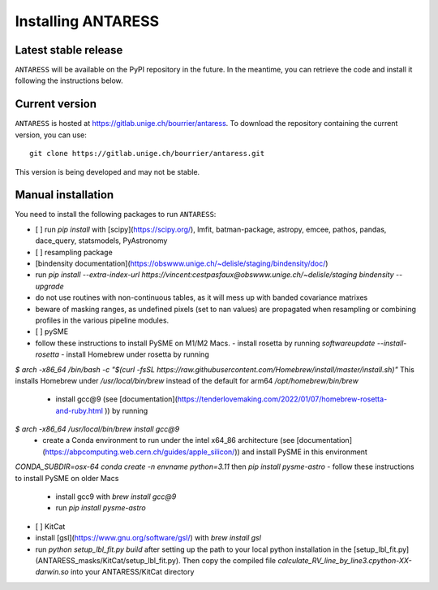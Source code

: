Installing ANTARESS
=====================

Latest stable release
-----------------------

``ANTARESS`` will be available on the PyPI repository in the future. In the meantime, you can retrieve the code and install it following the instructions below.


Current version
-----------------------

``ANTARESS`` is hosted at https://gitlab.unige.ch/bourrier/antaress.
To download the repository containing the current version, you can use::

    git clone https://gitlab.unige.ch/bourrier/antaress.git

This version is being developed and may not be stable.

Manual installation
------------

You need to install the following packages to run ``ANTARESS``:

- [ ] run `pip install` with [scipy](https://scipy.org/), lmfit, batman-package, astropy, emcee, pathos, pandas, dace_query, statsmodels, PyAstronomy        
- [ ] resampling package 
- [bindensity documentation](https://obswww.unige.ch/~delisle/staging/bindensity/doc/)
- run `pip install --extra-index-url https://vincent:cestpasfaux@obswww.unige.ch/~delisle/staging bindensity --upgrade`
- do not use routines with non-continuous tables, as it will mess up with banded covariance matrixes
- beware of masking ranges, as undefined pixels (set to nan values) are propagated when resampling or combining profiles in the various pipeline modules.
- [ ] pySME
- follow these instructions to install PySME on M1/M2 Macs.
  - install rosetta by running `softwareupdate --install-rosetta`
  - install Homebrew under rosetta by running  
`$ arch -x86_64 /bin/bash -c "$(curl -fsSL https://raw.githubusercontent.com/Homebrew/install/master/install.sh)"` 
This installs Homebrew under  
`/usr/local/bin/brew`   
instead of the default for arm64  
`/opt/homebrew/bin/brew`
  - install gcc@9 (see [documentation](https://tenderlovemaking.com/2022/01/07/homebrew-rosetta-and-ruby.html )) by running
`$ arch -x86_64 /usr/local/bin/brew install gcc@9`
  - create a Conda environment to run under the intel x64_86 architecture (see [documentation](https://abpcomputing.web.cern.ch/guides/apple_silicon/)) and install PySME in this environment   
`CONDA_SUBDIR=osx-64 conda create -n envname python=3.11`
then 
`pip install pysme-astro`
- follow these instructions to install PySME on older Macs
  - install gcc9 with `brew install gcc@9`
  - run `pip install pysme-astro`

- [ ] KitCat
- install [gsl](https://www.gnu.org/software/gsl/) with `brew install gsl`
- run `python setup_lbl_fit.py build` after setting up the path to your local python installation in the [setup_lbl_fit.py](ANTARESS_masks/KitCat/setup_lbl_fit.py). Then copy the compiled file `calculate_RV_line_by_line3.cpython-XX-darwin.so` into your ANTARESS/KitCat directory  


